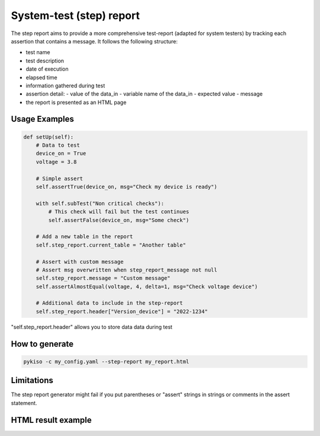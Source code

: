 .. _step_test:

System-test (step) report
=========================

The step report aims to provide a more comprehensive test-report (adapted for system testers) by tracking each assertion that contains a message.
It follows the following structure:

- test name
- test description
- date of execution
- elapsed time
- information gathered during test
- assertion detail:
  - value of the data_in
  - variable name of the data_in
  - expected value
  - message
- the report is presented as an HTML page

Usage Examples
~~~~~~~~~~~~~~

.. code:: python

    def setUp(self):
        # Data to test
        device_on = True
        voltage = 3.8

        # Simple assert
        self.assertTrue(device_on, msg="Check my device is ready")

        with self.subTest("Non critical checks"):
            # This check will fail but the test continues
            self.assertFalse(device_on, msg="Some check")

        # Add a new table in the report
        self.step_report.current_table = "Another table"

        # Assert with custom message
        # Assert msg overwritten when step_report_message not null
        self.step_report.message = "Custom message"
        self.assertAlmostEqual(voltage, 4, delta=1, msg="Check voltage device")

        # Additional data to include in the step-report
        self.step_report.header["Version_device"] = "2022-1234"

"self.step_report.header" allows you to store data data during test


How to generate
~~~~~~~~~~~~~~~

.. code:: bash

  pykiso -c my_config.yaml --step-report my_report.html

Limitations
~~~~~~~~~~~
The step report generator might fail if you put parentheses or "assert" strings in strings or comments in the assert statement.

HTML result example
~~~~~~~~~~~~~~~~~~~
.. image:: step_report.png
